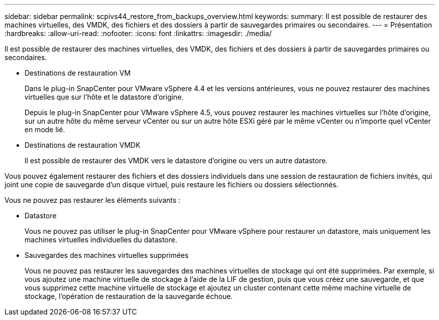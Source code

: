 ---
sidebar: sidebar 
permalink: scpivs44_restore_from_backups_overview.html 
keywords:  
summary: Il est possible de restaurer des machines virtuelles, des VMDK, des fichiers et des dossiers à partir de sauvegardes primaires ou secondaires. 
---
= Présentation
:hardbreaks:
:allow-uri-read: 
:nofooter: 
:icons: font
:linkattrs: 
:imagesdir: ./media/


[role="lead"]
Il est possible de restaurer des machines virtuelles, des VMDK, des fichiers et des dossiers à partir de sauvegardes primaires ou secondaires.

* Destinations de restauration VM
+
Dans le plug-in SnapCenter pour VMware vSphere 4.4 et les versions antérieures, vous ne pouvez restaurer des machines virtuelles que sur l'hôte et le datastore d'origine.

+
Depuis le plug-in SnapCenter pour VMware vSphere 4.5, vous pouvez restaurer les machines virtuelles sur l'hôte d'origine, sur un autre hôte du même serveur vCenter ou sur un autre hôte ESXi géré par le même vCenter ou n'importe quel vCenter en mode lié.

* Destinations de restauration VMDK
+
Il est possible de restaurer des VMDK vers le datastore d'origine ou vers un autre datastore.



Vous pouvez également restaurer des fichiers et des dossiers individuels dans une session de restauration de fichiers invités, qui joint une copie de sauvegarde d'un disque virtuel, puis restaure les fichiers ou dossiers sélectionnés.

Vous ne pouvez pas restaurer les éléments suivants :

* Datastore
+
Vous ne pouvez pas utiliser le plug-in SnapCenter pour VMware vSphere pour restaurer un datastore, mais uniquement les machines virtuelles individuelles du datastore.

* Sauvegardes des machines virtuelles supprimées
+
Vous ne pouvez pas restaurer les sauvegardes des machines virtuelles de stockage qui ont été supprimées. Par exemple, si vous ajoutez une machine virtuelle de stockage à l'aide de la LIF de gestion, puis que vous créez une sauvegarde, et que vous supprimez cette machine virtuelle de stockage et ajoutez un cluster contenant cette même machine virtuelle de stockage, l'opération de restauration de la sauvegarde échoue.


